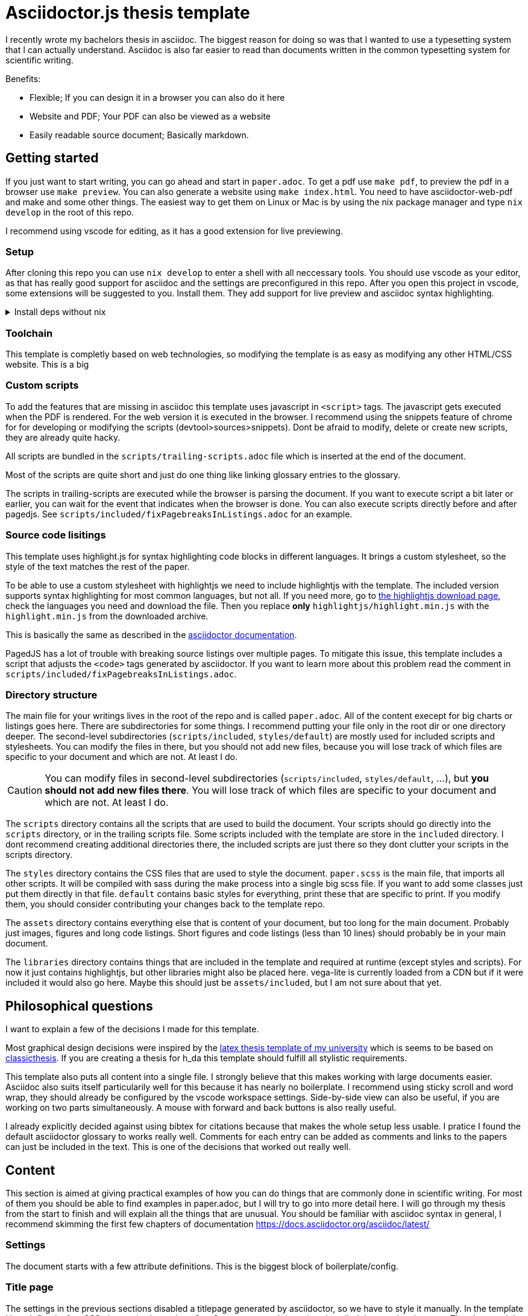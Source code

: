 = Asciidoctor.js thesis template

I recently wrote my bachelors thesis in asciidoc. The biggest reason for doing so was that I wanted to use a typesetting system that I can actually understand. Asciidoc is also far easier to read than documents written in the common typesetting system for scientific writing.

.Benefits:
* Flexible; If you can design it in a browser you can also do it here
* Website and PDF; Your PDF can also be viewed as a website
* Easily readable source document; Basically markdown.


== Getting started

If you just want to start writing, you can go ahead and start in `paper.adoc`. To get a pdf use `make pdf`, to preview the pdf in a browser use `make preview`. You can also generate a website using `make index.html`. You need to have asciidoctor-web-pdf and make and some other things. The easiest way to get them on Linux or Mac is by using the nix package manager and type `nix develop` in the root of this repo.

I recommend using vscode for editing, as it has a good extension for live previewing.

=== Setup

After cloning this repo you can use `nix develop` to enter a shell with all neccessary tools. You should use vscode as your editor, as that has really good support for asciidoc and the settings are preconfigured in this repo. After you open this project in vscode, some extensions will be suggested to you. Install them. They add support for live preview and asciidoc syntax highlighting.

.Install deps without nix
[%collapsible]
====
If you dont use the nix package manager I recommend installing it. That way you are guaranteed to have the same versions of things that were used to create the template. Alternativly you can also install the dependencies manually. You need the following things:

* asciidoctor-js
* asciidoctor-web-pdf
* asciidoctor-kroki
* sass
* jq
* gnumake
* python3 (optional)
====

=== Toolchain

This template is completly based on web technologies, so modifying the template is as easy as modifying any other HTML/CSS website. This is a big 

=== Custom scripts

To add the features that are missing in asciidoc this template uses javascript in `<script>` tags. The javascript gets executed when the PDF is rendered. For the web version it is executed in the browser. I recommend using the snippets feature of chrome for for developing or modifying the scripts (devtool>sources>snippets). Dont be afraid to modify, delete or create new scripts, they are already quite hacky. 

All scripts are bundled in the `scripts/trailing-scripts.adoc` file which is inserted at the end of the document.

Most of the scripts are quite short and just do one thing like linking glossary entries to the glossary.

The scripts in trailing-scripts are executed while the browser is parsing the document. If you want to execute script a bit later or earlier, you can wait for the event that indicates when the browser is done. You can also execute scripts directly before and after pagedjs. See `scripts/included/fixPagebreaksInListings.adoc` for an example.

=== Source code lisitings

This template uses highlight.js for syntax highlighting code blocks in different languages. It brings a custom stylesheet, so the style of the text matches the rest of the paper.

To be able to use a custom stylesheet with highlightjs we need to include highlightjs with the template. The included version supports syntax highlighting for most common languages, but not all. If you need more, go to https://highlightjs.org/download/[the highlightjs download page], check the languages you need and download the file. Then you replace *only* `highlightjs/highlight.min.js` with the `highlight.min.js` from the downloaded archive.

This is basically the same as described in the https://docs.asciidoctor.org/asciidoctor/latest/syntax-highlighting/highlightjs/#use-a-custom-highlight-js-library[asciidoctor documentation].

PagedJS has a lot of trouble with breaking source listings over multiple pages. To mitigate this issue, this template includes a script that adjusts the `<code>` tags generated by asciidoctor. If you want to learn more about this problem read the comment in `scripts/included/fixPagebreaksInListings.adoc`.

=== Directory structure

The main file for your writings lives in the root of the repo and is called `paper.adoc`. All of the content execept for big charts or listings goes here. There are subdirectories for some things. I recommend putting your file only in the root dir or one directory deeper. The second-level subdirectories (`scripts/included`, `styles/default`) are mostly used for included scripts and stylesheets. You can modify the files in there, but you should not add new files, because you will lose track of which files are specific to your document and which are not. At least I do.

CAUTION: You can modify files in second-level subdirectories  (`scripts/included`, `styles/default`, ...), but *you should not add new files there*. You will lose track of which files are specific to your document and which are not. At least I do.

The `scripts` directory contains all the scripts that are used to build the document. Your scripts should go directly into the `scripts` directory, or in the trailing scripts file. Some scripts included with the template are store in the `included` directory. I dont recommend creating additional directories there, the included scripts are just there so they dont clutter your scripts in the scripts directory.

The `styles` directory contains the CSS files that are used to style the document. `paper.scss` is the main file, that imports all other scripts. It will be compiled with sass during the make process into a single big scss file. If you want to add some classes just put them directly in that file. `default` contains basic styles for everything, print these that are specific to print. If you modify them, you should consider contributing your changes back to the template repo.

The `assets` directory contains everything else that is content of your document, but too long for the main document. Probably just images, figures and long code listings. Short figures and code listings (less than 10 lines) should probably be in your main document.

The `libraries` directory contains things that are included in the template and required at runtime (except styles and scripts). For now it just contains highlightjs, but other libraries might also be placed here. vega-lite is currently loaded from a CDN but if it were included it would also go here. Maybe this should just be `assets/included`, but I am not sure about that yet.

== Philosophical questions

I want to explain a few of the decisions I made for this template.

Most graphical design decisions were inspired by the https://github.com/mbredel/thesis-template[latex thesis template of my university] which is seems to be based on https://ctan.org/pkg/classicthesis?lang=en[classicthesis]. If you are creating a thesis for h_da this template should fulfill all stylistic requirements.

This template also puts all content into a single file. I strongly believe that this makes working with large documents easier. Asciidoc also suits itself particularily well for this because it has nearly no boilerplate. I recommend using sticky scroll and word wrap, they should already be configured by the vscode workspace settings. Side-by-side view can also be useful, if you are working on two parts simultaneously. A mouse with forward and back buttons is also really useful.

I already explicitly decided against using bibtex for citations because that makes the whole setup less usable. I pratice I found the default asciidoctor glossary to works really well. Comments for each entry can be added as comments and links to the papers can just be included in the text. This is one of the decisions that worked out really well.


== Content

This section is aimed at giving practical examples of how you can do things that are commonly done in scientific writing. For most of them you should be able to find examples in paper.adoc, but I will try to go into more detail here. I will go through my thesis from the start to finish and will explain all the things that are unusual. You should be familiar with asciidoc syntax in general, I recommend skimming the first few chapters of documentation <https://docs.asciidoctor.org/asciidoc/latest/>

=== Settings

The document starts with a few attribute definitions. This is the biggest block of boilerplate/config.

=== Title page

The settings in the previous sections disabled a titlepage generated by asciidoctor, so we have to style it manually. In the template I just defined a few CSS classes (`university`, `faculty`, `presented-by`, ...) and applied them to the elements. Then I opened the document in preview mode and fiddled with the CSS until everything was arranged to my liking. I then copied my CSS to the paper.css stylesheet in the styles directory.

After the titlepage a `<<<` is inserted to force a new page

The title is also marked as `discrete` which means that it is ommitted from the table of contents.

=== Declaration

If you are writing a thesis you probably need this bit to confirm that you wrote it all by yourself. This template adds the `signature-required` CSS class which add a nice line where you can write your name.

=== Abstract

The abstract is just a normal section with the exception of it being marked as `discrete` so it doesn't show up in the table of contents.

=== Table of contents, figures, tables, listings

`toc::[]` gets replaced with the table of contents by asciidoctor.

This template includes a script to generate indices for figures, tables, listings. By default it is enabled, to deactivate it, uncomment it in scripts/trailing-scripts.adoc .

=== Numbering sections, figures, tables and listings

Asciidoctor can number sections, figures, tables and listings automatically. This template uses that feature.


=== Bibliography

